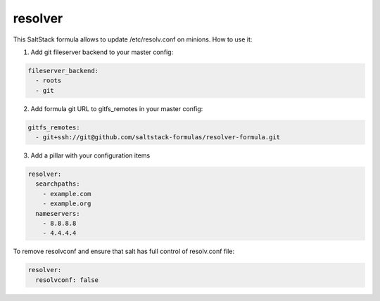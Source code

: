 resolver
========

This SaltStack formula allows to update /etc/resolv.conf on minions.
How to use it:

1. Add git fileserver backend to your master config:

.. code-block:: yaml

  fileserver_backend:
    - roots
    - git

2. Add formula git URL to gitfs_remotes in your master config:

.. code-block:: yaml

  gitfs_remotes:
    - git+ssh://git@github.com/saltstack-formulas/resolver-formula.git

3. Add a pillar with your configuration items

.. code-block:: yaml

  resolver:
    searchpaths:
      - example.com
      - example.org
    nameservers:
      - 8.8.8.8
      - 4.4.4.4

To remove resolvconf and ensure that salt has full control of resolv.conf file:

.. code-block:: yaml

  resolver:
    resolvconf: false


